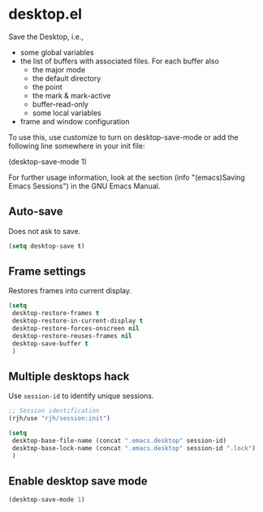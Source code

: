 * desktop.el
 Save the Desktop, i.e.,
	- some global variables
 	- the list of buffers with associated files.  For each buffer also
		- the major mode
		- the default directory
		- the point
		- the mark & mark-active
		- buffer-read-only
		- some local variables
	- frame and window configuration

 To use this, use customize to turn on desktop-save-mode or add the
 following line somewhere in your init file:

 #+begin_example emacs-lisp
   (desktop-save-mode 1)
 #+end_example

 For further usage information, look at the section
 (info "(emacs)Saving Emacs Sessions") in the GNU Emacs Manual.

** Auto-save
Does not ask to save.
   #+begin_src emacs-lisp
(setq desktop-save t)
   #+end_src

** Frame settings
Restores frames into current display.
   #+begin_src emacs-lisp
     (setq 
      desktop-restore-frames t
      desktop-restore-in-current-display t
      desktop-restore-forces-onscreen nil
      desktop-restore-reuses-frames nil
      desktop-save-buffer t
      )
   #+end_src

** Multiple desktops hack
Use =session-id= to identify unique sessions.
   #+begin_src emacs-lisp
     ;; Session identification
     (rjh/use "rjh/session:init")

     (setq 
      desktop-base-file-name (concat ".emacs.desktop" session-id)
      desktop-base-lock-name (concat ".emacs.desktop" session-id ".lock")
      )
   #+end_src

** Enable desktop save mode
 #+begin_src emacs-lisp
   (desktop-save-mode 1)
 #+end_src
